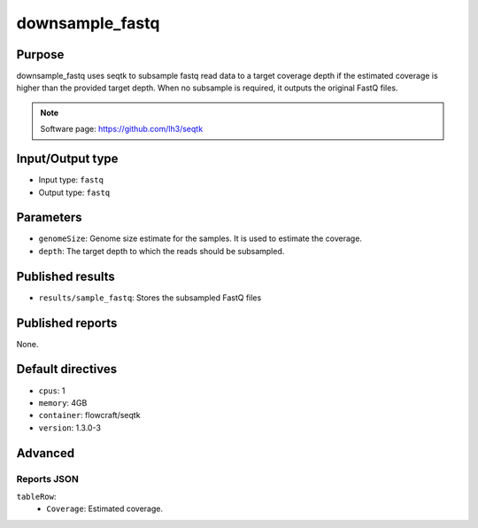 downsample_fastq
================

Purpose
-------

downsample_fastq uses seqtk to subsample fastq read data to a target coverage depth
if the estimated coverage is higher than the provided target depth. When
no subsample is required, it outputs the original FastQ files.

.. note::
    Software page: https://github.com/lh3/seqtk

Input/Output type
------------------

- Input type: ``fastq``
- Output type: ``fastq``

Parameters
----------

- ``genomeSize``: Genome size estimate for the samples. It is used to
  estimate the coverage.
- ``depth``: The target depth to which the reads should be subsampled.

Published results
-----------------

- ``results/sample_fastq``: Stores the subsampled FastQ files

Published reports
-----------------

None.

Default directives
------------------

- ``cpus``: 1
- ``memory``: 4GB
- ``container``: flowcraft/seqtk
- ``version``: 1.3.0-3

Advanced
--------

Reports JSON
^^^^^^^^^^^^

``tableRow``:
    - ``Coverage``: Estimated coverage.